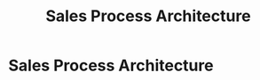 :PROPERTIES:
:ID:       1330fa1d-d329-4473-b026-075446f04114
:END:
#+title: Sales Process Architecture
#+filetags: :SKILL:
* Sales Process Architecture
:PROPERTIES:
:SKILL_NAME: Sales Process Architecture
:CATEGORY: Sales & Sales Operations
:PROFICIENCY: Master
:ATS_KEYWORDS: Sales Process Design, Sales Process Development, Sales Workflow Automation, Sales Methodology, Repeatable Process, Scalable Process, Sales Playbook, Process Standardization, FFCRA Tax Code Analysis.
:END:


